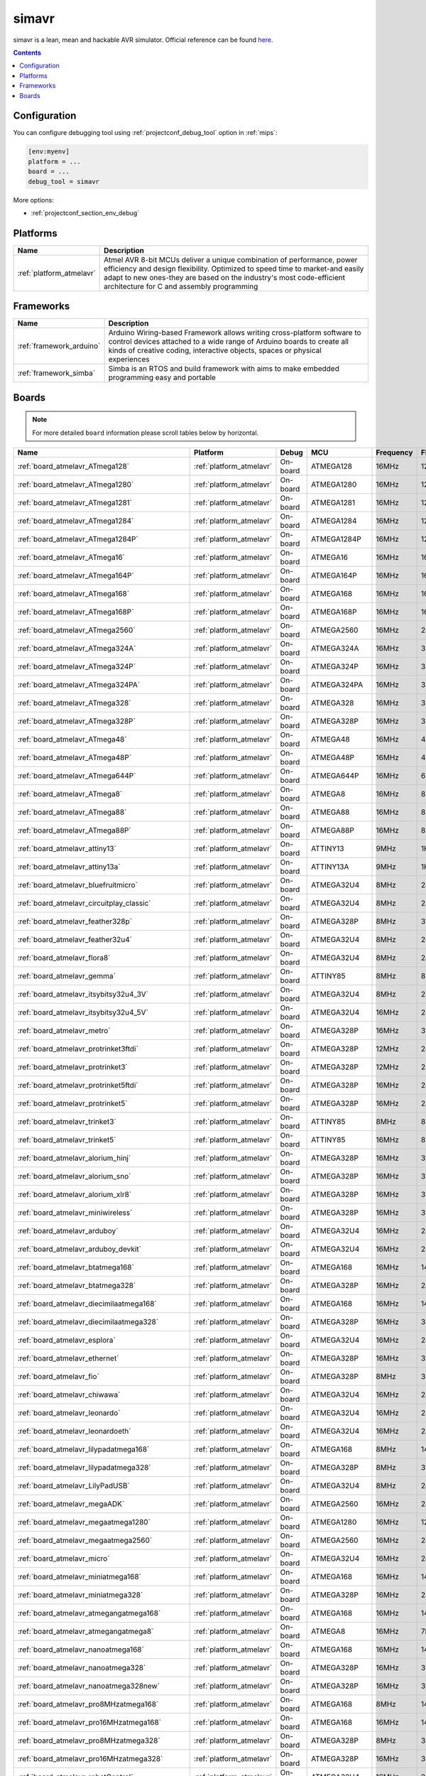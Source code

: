
.. _debugging_tool_simavr:

simavr
======

simavr is a lean, mean and hackable AVR simulator.
Official reference can be found `here  <https://github.com/buserror/simavr/?utm_source=platformio&utm_medium=docs>`__.

.. contents:: Contents
    :local:

Configuration
-------------

You can configure debugging tool using :ref:`projectconf_debug_tool` option in
:ref:`mips`:

.. code-block:: ini

    [env:myenv]
    platform = ...
    board = ...
    debug_tool = simavr

More options:

* :ref:`projectconf_section_env_debug`

.. begin_platforms

Platforms
---------
.. list-table::
    :header-rows:  1

    * - Name
      - Description

    * - :ref:`platform_atmelavr`
      - Atmel AVR 8-bit MCUs deliver a unique combination of performance, power efficiency and design flexibility. Optimized to speed time to market-and easily adapt to new ones-they are based on the industry's most code-efficient architecture for C and assembly programming

Frameworks
----------
.. list-table::
    :header-rows:  1

    * - Name
      - Description

    * - :ref:`framework_arduino`
      - Arduino Wiring-based Framework allows writing cross-platform software to control devices attached to a wide range of Arduino boards to create all kinds of creative coding, interactive objects, spaces or physical experiences

    * - :ref:`framework_simba`
      - Simba is an RTOS and build framework with aims to make embedded programming easy and portable

Boards
------

.. note::
    For more detailed ``board`` information please scroll tables below by horizontal.


.. list-table::
    :header-rows:  1

    * - Name
      - Platform
      - Debug
      - MCU
      - Frequency
      - Flash
      - RAM
    * - :ref:`board_atmelavr_ATmega128`
      - :ref:`platform_atmelavr`
      - On-board
      - ATMEGA128
      - 16MHz
      - 128KB
      - 4KB
    * - :ref:`board_atmelavr_ATmega1280`
      - :ref:`platform_atmelavr`
      - On-board
      - ATMEGA1280
      - 16MHz
      - 128KB
      - 8KB
    * - :ref:`board_atmelavr_ATmega1281`
      - :ref:`platform_atmelavr`
      - On-board
      - ATMEGA1281
      - 16MHz
      - 128KB
      - 8KB
    * - :ref:`board_atmelavr_ATmega1284`
      - :ref:`platform_atmelavr`
      - On-board
      - ATMEGA1284
      - 16MHz
      - 128KB
      - 16KB
    * - :ref:`board_atmelavr_ATmega1284P`
      - :ref:`platform_atmelavr`
      - On-board
      - ATMEGA1284P
      - 16MHz
      - 128KB
      - 16KB
    * - :ref:`board_atmelavr_ATmega16`
      - :ref:`platform_atmelavr`
      - On-board
      - ATMEGA16
      - 16MHz
      - 16KB
      - 1KB
    * - :ref:`board_atmelavr_ATmega164P`
      - :ref:`platform_atmelavr`
      - On-board
      - ATMEGA164P
      - 16MHz
      - 16KB
      - 1KB
    * - :ref:`board_atmelavr_ATmega168`
      - :ref:`platform_atmelavr`
      - On-board
      - ATMEGA168
      - 16MHz
      - 16KB
      - 1KB
    * - :ref:`board_atmelavr_ATmega168P`
      - :ref:`platform_atmelavr`
      - On-board
      - ATMEGA168P
      - 16MHz
      - 16KB
      - 1KB
    * - :ref:`board_atmelavr_ATmega2560`
      - :ref:`platform_atmelavr`
      - On-board
      - ATMEGA2560
      - 16MHz
      - 256KB
      - 8KB
    * - :ref:`board_atmelavr_ATmega324A`
      - :ref:`platform_atmelavr`
      - On-board
      - ATMEGA324A
      - 16MHz
      - 32KB
      - 2KB
    * - :ref:`board_atmelavr_ATmega324P`
      - :ref:`platform_atmelavr`
      - On-board
      - ATMEGA324P
      - 16MHz
      - 32KB
      - 2KB
    * - :ref:`board_atmelavr_ATmega324PA`
      - :ref:`platform_atmelavr`
      - On-board
      - ATMEGA324PA
      - 16MHz
      - 32KB
      - 2KB
    * - :ref:`board_atmelavr_ATmega328`
      - :ref:`platform_atmelavr`
      - On-board
      - ATMEGA328
      - 16MHz
      - 32KB
      - 2KB
    * - :ref:`board_atmelavr_ATmega328P`
      - :ref:`platform_atmelavr`
      - On-board
      - ATMEGA328P
      - 16MHz
      - 32KB
      - 2KB
    * - :ref:`board_atmelavr_ATmega48`
      - :ref:`platform_atmelavr`
      - On-board
      - ATMEGA48
      - 16MHz
      - 4KB
      - 512B
    * - :ref:`board_atmelavr_ATmega48P`
      - :ref:`platform_atmelavr`
      - On-board
      - ATMEGA48P
      - 16MHz
      - 4KB
      - 512B
    * - :ref:`board_atmelavr_ATmega644P`
      - :ref:`platform_atmelavr`
      - On-board
      - ATMEGA644P
      - 16MHz
      - 64KB
      - 4KB
    * - :ref:`board_atmelavr_ATmega8`
      - :ref:`platform_atmelavr`
      - On-board
      - ATMEGA8
      - 16MHz
      - 8KB
      - 1KB
    * - :ref:`board_atmelavr_ATmega88`
      - :ref:`platform_atmelavr`
      - On-board
      - ATMEGA88
      - 16MHz
      - 8KB
      - 1KB
    * - :ref:`board_atmelavr_ATmega88P`
      - :ref:`platform_atmelavr`
      - On-board
      - ATMEGA88P
      - 16MHz
      - 8KB
      - 1KB
    * - :ref:`board_atmelavr_attiny13`
      - :ref:`platform_atmelavr`
      - On-board
      - ATTINY13
      - 9MHz
      - 1KB
      - 64B
    * - :ref:`board_atmelavr_attiny13a`
      - :ref:`platform_atmelavr`
      - On-board
      - ATTINY13A
      - 9MHz
      - 1KB
      - 64B
    * - :ref:`board_atmelavr_bluefruitmicro`
      - :ref:`platform_atmelavr`
      - On-board
      - ATMEGA32U4
      - 8MHz
      - 28KB
      - 2.50KB
    * - :ref:`board_atmelavr_circuitplay_classic`
      - :ref:`platform_atmelavr`
      - On-board
      - ATMEGA32U4
      - 8MHz
      - 28KB
      - 2.50KB
    * - :ref:`board_atmelavr_feather328p`
      - :ref:`platform_atmelavr`
      - On-board
      - ATMEGA328P
      - 8MHz
      - 31.50KB
      - 2KB
    * - :ref:`board_atmelavr_feather32u4`
      - :ref:`platform_atmelavr`
      - On-board
      - ATMEGA32U4
      - 8MHz
      - 28KB
      - 2.50KB
    * - :ref:`board_atmelavr_flora8`
      - :ref:`platform_atmelavr`
      - On-board
      - ATMEGA32U4
      - 8MHz
      - 28KB
      - 2.50KB
    * - :ref:`board_atmelavr_gemma`
      - :ref:`platform_atmelavr`
      - On-board
      - ATTINY85
      - 8MHz
      - 8KB
      - 512B
    * - :ref:`board_atmelavr_itsybitsy32u4_3V`
      - :ref:`platform_atmelavr`
      - On-board
      - ATMEGA32U4
      - 8MHz
      - 28KB
      - 2.50KB
    * - :ref:`board_atmelavr_itsybitsy32u4_5V`
      - :ref:`platform_atmelavr`
      - On-board
      - ATMEGA32U4
      - 16MHz
      - 28KB
      - 2.50KB
    * - :ref:`board_atmelavr_metro`
      - :ref:`platform_atmelavr`
      - On-board
      - ATMEGA328P
      - 16MHz
      - 31.50KB
      - 2KB
    * - :ref:`board_atmelavr_protrinket3ftdi`
      - :ref:`platform_atmelavr`
      - On-board
      - ATMEGA328P
      - 12MHz
      - 28KB
      - 2KB
    * - :ref:`board_atmelavr_protrinket3`
      - :ref:`platform_atmelavr`
      - On-board
      - ATMEGA328P
      - 12MHz
      - 28KB
      - 2KB
    * - :ref:`board_atmelavr_protrinket5ftdi`
      - :ref:`platform_atmelavr`
      - On-board
      - ATMEGA328P
      - 16MHz
      - 28KB
      - 2KB
    * - :ref:`board_atmelavr_protrinket5`
      - :ref:`platform_atmelavr`
      - On-board
      - ATMEGA328P
      - 16MHz
      - 28KB
      - 2KB
    * - :ref:`board_atmelavr_trinket3`
      - :ref:`platform_atmelavr`
      - On-board
      - ATTINY85
      - 8MHz
      - 8KB
      - 512B
    * - :ref:`board_atmelavr_trinket5`
      - :ref:`platform_atmelavr`
      - On-board
      - ATTINY85
      - 16MHz
      - 8KB
      - 512B
    * - :ref:`board_atmelavr_alorium_hinj`
      - :ref:`platform_atmelavr`
      - On-board
      - ATMEGA328P
      - 16MHz
      - 31.50KB
      - 2KB
    * - :ref:`board_atmelavr_alorium_sno`
      - :ref:`platform_atmelavr`
      - On-board
      - ATMEGA328P
      - 16MHz
      - 31.50KB
      - 2KB
    * - :ref:`board_atmelavr_alorium_xlr8`
      - :ref:`platform_atmelavr`
      - On-board
      - ATMEGA328P
      - 16MHz
      - 31.50KB
      - 2KB
    * - :ref:`board_atmelavr_miniwireless`
      - :ref:`platform_atmelavr`
      - On-board
      - ATMEGA328P
      - 16MHz
      - 31.50KB
      - 2KB
    * - :ref:`board_atmelavr_arduboy`
      - :ref:`platform_atmelavr`
      - On-board
      - ATMEGA32U4
      - 16MHz
      - 28KB
      - 2.50KB
    * - :ref:`board_atmelavr_arduboy_devkit`
      - :ref:`platform_atmelavr`
      - On-board
      - ATMEGA32U4
      - 16MHz
      - 28KB
      - 2.50KB
    * - :ref:`board_atmelavr_btatmega168`
      - :ref:`platform_atmelavr`
      - On-board
      - ATMEGA168
      - 16MHz
      - 14KB
      - 1KB
    * - :ref:`board_atmelavr_btatmega328`
      - :ref:`platform_atmelavr`
      - On-board
      - ATMEGA328P
      - 16MHz
      - 28KB
      - 2KB
    * - :ref:`board_atmelavr_diecimilaatmega168`
      - :ref:`platform_atmelavr`
      - On-board
      - ATMEGA168
      - 16MHz
      - 14KB
      - 1KB
    * - :ref:`board_atmelavr_diecimilaatmega328`
      - :ref:`platform_atmelavr`
      - On-board
      - ATMEGA328P
      - 16MHz
      - 30KB
      - 2KB
    * - :ref:`board_atmelavr_esplora`
      - :ref:`platform_atmelavr`
      - On-board
      - ATMEGA32U4
      - 16MHz
      - 28KB
      - 2.50KB
    * - :ref:`board_atmelavr_ethernet`
      - :ref:`platform_atmelavr`
      - On-board
      - ATMEGA328P
      - 16MHz
      - 31.50KB
      - 2KB
    * - :ref:`board_atmelavr_fio`
      - :ref:`platform_atmelavr`
      - On-board
      - ATMEGA328P
      - 8MHz
      - 30KB
      - 2KB
    * - :ref:`board_atmelavr_chiwawa`
      - :ref:`platform_atmelavr`
      - On-board
      - ATMEGA32U4
      - 16MHz
      - 28KB
      - 2.50KB
    * - :ref:`board_atmelavr_leonardo`
      - :ref:`platform_atmelavr`
      - On-board
      - ATMEGA32U4
      - 16MHz
      - 28KB
      - 2.50KB
    * - :ref:`board_atmelavr_leonardoeth`
      - :ref:`platform_atmelavr`
      - On-board
      - ATMEGA32U4
      - 16MHz
      - 28KB
      - 2.50KB
    * - :ref:`board_atmelavr_lilypadatmega168`
      - :ref:`platform_atmelavr`
      - On-board
      - ATMEGA168
      - 8MHz
      - 14KB
      - 1KB
    * - :ref:`board_atmelavr_lilypadatmega328`
      - :ref:`platform_atmelavr`
      - On-board
      - ATMEGA328P
      - 8MHz
      - 30KB
      - 2KB
    * - :ref:`board_atmelavr_LilyPadUSB`
      - :ref:`platform_atmelavr`
      - On-board
      - ATMEGA32U4
      - 8MHz
      - 28KB
      - 2.50KB
    * - :ref:`board_atmelavr_megaADK`
      - :ref:`platform_atmelavr`
      - On-board
      - ATMEGA2560
      - 16MHz
      - 248KB
      - 8KB
    * - :ref:`board_atmelavr_megaatmega1280`
      - :ref:`platform_atmelavr`
      - On-board
      - ATMEGA1280
      - 16MHz
      - 124KB
      - 8KB
    * - :ref:`board_atmelavr_megaatmega2560`
      - :ref:`platform_atmelavr`
      - On-board
      - ATMEGA2560
      - 16MHz
      - 248KB
      - 8KB
    * - :ref:`board_atmelavr_micro`
      - :ref:`platform_atmelavr`
      - On-board
      - ATMEGA32U4
      - 16MHz
      - 28KB
      - 2.50KB
    * - :ref:`board_atmelavr_miniatmega168`
      - :ref:`platform_atmelavr`
      - On-board
      - ATMEGA168
      - 16MHz
      - 14KB
      - 1KB
    * - :ref:`board_atmelavr_miniatmega328`
      - :ref:`platform_atmelavr`
      - On-board
      - ATMEGA328P
      - 16MHz
      - 28KB
      - 2KB
    * - :ref:`board_atmelavr_atmegangatmega168`
      - :ref:`platform_atmelavr`
      - On-board
      - ATMEGA168
      - 16MHz
      - 14KB
      - 1KB
    * - :ref:`board_atmelavr_atmegangatmega8`
      - :ref:`platform_atmelavr`
      - On-board
      - ATMEGA8
      - 16MHz
      - 7KB
      - 1KB
    * - :ref:`board_atmelavr_nanoatmega168`
      - :ref:`platform_atmelavr`
      - On-board
      - ATMEGA168
      - 16MHz
      - 14KB
      - 1KB
    * - :ref:`board_atmelavr_nanoatmega328`
      - :ref:`platform_atmelavr`
      - On-board
      - ATMEGA328P
      - 16MHz
      - 30KB
      - 2KB
    * - :ref:`board_atmelavr_nanoatmega328new`
      - :ref:`platform_atmelavr`
      - On-board
      - ATMEGA328P
      - 16MHz
      - 30KB
      - 2KB
    * - :ref:`board_atmelavr_pro8MHzatmega168`
      - :ref:`platform_atmelavr`
      - On-board
      - ATMEGA168
      - 8MHz
      - 14KB
      - 1KB
    * - :ref:`board_atmelavr_pro16MHzatmega168`
      - :ref:`platform_atmelavr`
      - On-board
      - ATMEGA168
      - 16MHz
      - 14KB
      - 1KB
    * - :ref:`board_atmelavr_pro8MHzatmega328`
      - :ref:`platform_atmelavr`
      - On-board
      - ATMEGA328P
      - 8MHz
      - 30KB
      - 2KB
    * - :ref:`board_atmelavr_pro16MHzatmega328`
      - :ref:`platform_atmelavr`
      - On-board
      - ATMEGA328P
      - 16MHz
      - 30KB
      - 2KB
    * - :ref:`board_atmelavr_robotControl`
      - :ref:`platform_atmelavr`
      - On-board
      - ATMEGA32U4
      - 16MHz
      - 28KB
      - 2.50KB
    * - :ref:`board_atmelavr_robotMotor`
      - :ref:`platform_atmelavr`
      - On-board
      - ATMEGA32U4
      - 16MHz
      - 28KB
      - 2.50KB
    * - :ref:`board_atmelavr_uno`
      - :ref:`platform_atmelavr`
      - On-board
      - ATMEGA328P
      - 16MHz
      - 31.50KB
      - 2KB
    * - :ref:`board_atmelavr_yun`
      - :ref:`platform_atmelavr`
      - On-board
      - ATMEGA32U4
      - 16MHz
      - 28KB
      - 2.50KB
    * - :ref:`board_atmelavr_yunmini`
      - :ref:`platform_atmelavr`
      - On-board
      - ATMEGA32U4
      - 16MHz
      - 28KB
      - 2.50KB
    * - :ref:`board_atmelavr_zumbt328`
      - :ref:`platform_atmelavr`
      - On-board
      - ATMEGA328P
      - 16MHz
      - 28KB
      - 2KB
    * - :ref:`board_atmelavr_raspduino`
      - :ref:`platform_atmelavr`
      - On-board
      - ATMEGA328P
      - 16MHz
      - 30KB
      - 2KB
    * - :ref:`board_atmelavr_controllino_maxi`
      - :ref:`platform_atmelavr`
      - On-board
      - ATMEGA2560
      - 16MHz
      - 248KB
      - 8KB
    * - :ref:`board_atmelavr_controllino_maxi_automation`
      - :ref:`platform_atmelavr`
      - On-board
      - ATMEGA2560
      - 16MHz
      - 248KB
      - 8KB
    * - :ref:`board_atmelavr_controllino_mega`
      - :ref:`platform_atmelavr`
      - On-board
      - ATMEGA2560
      - 16MHz
      - 248KB
      - 8KB
    * - :ref:`board_atmelavr_controllino_mini`
      - :ref:`platform_atmelavr`
      - On-board
      - ATMEGA328P
      - 16MHz
      - 31.50KB
      - 2KB
    * - :ref:`board_atmelavr_digispark-tiny`
      - :ref:`platform_atmelavr`
      - On-board
      - ATTINY85
      - 16MHz
      - 5.87KB
      - 512B
    * - :ref:`board_atmelavr_engduinov3`
      - :ref:`platform_atmelavr`
      - On-board
      - ATMEGA32U4
      - 8MHz
      - 28KB
      - 2.50KB
    * - :ref:`board_atmelavr_mayfly`
      - :ref:`platform_atmelavr`
      - On-board
      - ATMEGA1284P
      - 8MHz
      - 127KB
      - 16KB
    * - :ref:`board_atmelavr_fysetc_f6_13`
      - :ref:`platform_atmelavr`
      - On-board
      - ATMEGA2560
      - 16MHz
      - 252KB
      - 8KB
    * - :ref:`board_atmelavr_attiny2313`
      - :ref:`platform_atmelavr`
      - On-board
      - ATTINY2313
      - 8MHz
      - 2KB
      - 128B
    * - :ref:`board_atmelavr_attiny24`
      - :ref:`platform_atmelavr`
      - On-board
      - ATTINY24
      - 8MHz
      - 2KB
      - 128B
    * - :ref:`board_atmelavr_attiny25`
      - :ref:`platform_atmelavr`
      - On-board
      - ATTINY25
      - 8MHz
      - 2KB
      - 128B
    * - :ref:`board_atmelavr_attiny4313`
      - :ref:`platform_atmelavr`
      - On-board
      - ATTINY4313
      - 8MHz
      - 4KB
      - 256B
    * - :ref:`board_atmelavr_attiny44`
      - :ref:`platform_atmelavr`
      - On-board
      - ATTINY44
      - 8MHz
      - 4KB
      - 256B
    * - :ref:`board_atmelavr_attiny45`
      - :ref:`platform_atmelavr`
      - On-board
      - ATTINY45
      - 8MHz
      - 4KB
      - 256B
    * - :ref:`board_atmelavr_attiny84`
      - :ref:`platform_atmelavr`
      - On-board
      - ATTINY84
      - 8MHz
      - 8KB
      - 512B
    * - :ref:`board_atmelavr_attiny85`
      - :ref:`platform_atmelavr`
      - On-board
      - ATTINY85
      - 8MHz
      - 8KB
      - 512B
    * - :ref:`board_atmelavr_lightblue-bean`
      - :ref:`platform_atmelavr`
      - On-board
      - ATMEGA328P
      - 8MHz
      - 31.50KB
      - 2KB
    * - :ref:`board_atmelavr_lightblue-beanplus`
      - :ref:`platform_atmelavr`
      - On-board
      - ATMEGA328P
      - 16MHz
      - 31.50KB
      - 2KB
    * - :ref:`board_atmelavr_lightup`
      - :ref:`platform_atmelavr`
      - On-board
      - ATMEGA32U4
      - 8MHz
      - 28KB
      - 2.50KB
    * - :ref:`board_atmelavr_one`
      - :ref:`platform_atmelavr`
      - On-board
      - ATMEGA32U4
      - 16MHz
      - 28KB
      - 2.50KB
    * - :ref:`board_atmelavr_smart7688`
      - :ref:`platform_atmelavr`
      - On-board
      - ATMEGA32U4
      - 8MHz
      - 28KB
      - 2.50KB
    * - :ref:`board_atmelavr_lora32u4II`
      - :ref:`platform_atmelavr`
      - On-board
      - ATMEGA32U4
      - 8MHz
      - 28KB
      - 2.50KB
    * - :ref:`board_atmelavr_mightyhat`
      - :ref:`platform_atmelavr`
      - On-board
      - ATMEGA328P
      - 16MHz
      - 31KB
      - 2KB
    * - :ref:`board_atmelavr_moteino`
      - :ref:`platform_atmelavr`
      - On-board
      - ATMEGA328P
      - 16MHz
      - 31.50KB
      - 2KB
    * - :ref:`board_atmelavr_moteino8mhz`
      - :ref:`platform_atmelavr`
      - On-board
      - ATMEGA328P
      - 8MHz
      - 31.50KB
      - 2KB
    * - :ref:`board_atmelavr_moteinomega`
      - :ref:`platform_atmelavr`
      - On-board
      - ATMEGA1284P
      - 16MHz
      - 127KB
      - 16KB
    * - :ref:`board_atmelavr_168pa16m`
      - :ref:`platform_atmelavr`
      - On-board
      - ATMEGA168P
      - 16MHz
      - 15.50KB
      - 1KB
    * - :ref:`board_atmelavr_168pa8m`
      - :ref:`platform_atmelavr`
      - On-board
      - ATMEGA168P
      - 8MHz
      - 15.50KB
      - 1KB
    * - :ref:`board_atmelavr_328p16m`
      - :ref:`platform_atmelavr`
      - On-board
      - ATMEGA328P
      - 16MHz
      - 31.50KB
      - 2KB
    * - :ref:`board_atmelavr_328p8m`
      - :ref:`platform_atmelavr`
      - On-board
      - ATMEGA328P
      - 8MHz
      - 31.50KB
      - 2KB
    * - :ref:`board_atmelavr_32u416m`
      - :ref:`platform_atmelavr`
      - On-board
      - ATMEGA32U4
      - 16MHz
      - 28KB
      - 2.50KB
    * - :ref:`board_atmelavr_1284p16m`
      - :ref:`platform_atmelavr`
      - On-board
      - ATMEGA1284P
      - 16MHz
      - 127KB
      - 16KB
    * - :ref:`board_atmelavr_1284p8m`
      - :ref:`platform_atmelavr`
      - On-board
      - ATMEGA1284P
      - 8MHz
      - 127KB
      - 16KB
    * - :ref:`board_atmelavr_644pa16m`
      - :ref:`platform_atmelavr`
      - On-board
      - ATMEGA644P
      - 16MHz
      - 63KB
      - 4KB
    * - :ref:`board_atmelavr_644pa8m`
      - :ref:`platform_atmelavr`
      - On-board
      - ATMEGA644P
      - 8MHz
      - 63KB
      - 4KB
    * - :ref:`board_atmelavr_emonpi`
      - :ref:`platform_atmelavr`
      - On-board
      - ATMEGA328P
      - 16MHz
      - 30KB
      - 2KB
    * - :ref:`board_atmelavr_prusa_mm_control`
      - :ref:`platform_atmelavr`
      - On-board
      - ATMEGA32U4
      - 16MHz
      - 28KB
      - 2.50KB
    * - :ref:`board_atmelavr_panStampAVR`
      - :ref:`platform_atmelavr`
      - On-board
      - ATMEGA328P
      - 8MHz
      - 31.50KB
      - 2KB
    * - :ref:`board_atmelavr_a-star32U4`
      - :ref:`platform_atmelavr`
      - On-board
      - ATMEGA32U4
      - 16MHz
      - 28KB
      - 2.50KB
    * - :ref:`board_atmelavr_prusa_rambo`
      - :ref:`platform_atmelavr`
      - On-board
      - ATMEGA2560
      - 16MHz
      - 252KB
      - 8KB
    * - :ref:`board_atmelavr_quirkbot`
      - :ref:`platform_atmelavr`
      - On-board
      - ATMEGA32U4
      - 8MHz
      - 28KB
      - 2.50KB
    * - :ref:`board_atmelavr_blend`
      - :ref:`platform_atmelavr`
      - On-board
      - ATMEGA32U4
      - 16MHz
      - 28KB
      - 2.50KB
    * - :ref:`board_atmelavr_blendmicro16`
      - :ref:`platform_atmelavr`
      - On-board
      - ATMEGA32U4
      - 16MHz
      - 28KB
      - 2.50KB
    * - :ref:`board_atmelavr_blendmicro8`
      - :ref:`platform_atmelavr`
      - On-board
      - ATMEGA32U4
      - 8MHz
      - 28KB
      - 2.50KB
    * - :ref:`board_atmelavr_reprap_rambo`
      - :ref:`platform_atmelavr`
      - On-board
      - ATMEGA2560
      - 16MHz
      - 252KB
      - 8KB
    * - :ref:`board_atmelavr_sodaq_galora`
      - :ref:`platform_atmelavr`
      - On-board
      - ATMEGA1284P
      - 8MHz
      - 127KB
      - 16KB
    * - :ref:`board_atmelavr_sodaq_mbili`
      - :ref:`platform_atmelavr`
      - On-board
      - ATMEGA1284P
      - 8MHz
      - 127KB
      - 16KB
    * - :ref:`board_atmelavr_sodaq_moja`
      - :ref:`platform_atmelavr`
      - On-board
      - ATMEGA328P
      - 8MHz
      - 31.50KB
      - 2KB
    * - :ref:`board_atmelavr_sodaq_ndogo`
      - :ref:`platform_atmelavr`
      - On-board
      - ATMEGA1284P
      - 8MHz
      - 127KB
      - 16KB
    * - :ref:`board_atmelavr_sodaq_tatu`
      - :ref:`platform_atmelavr`
      - On-board
      - ATMEGA1284P
      - 8MHz
      - 127KB
      - 16KB
    * - :ref:`board_atmelavr_sanguino_atmega1284p`
      - :ref:`platform_atmelavr`
      - On-board
      - ATMEGA1284P
      - 16MHz
      - 127KB
      - 16KB
    * - :ref:`board_atmelavr_sanguino_atmega1284_8m`
      - :ref:`platform_atmelavr`
      - On-board
      - ATMEGA1284P
      - 8MHz
      - 127KB
      - 16KB
    * - :ref:`board_atmelavr_sanguino_atmega644`
      - :ref:`platform_atmelavr`
      - On-board
      - ATMEGA644
      - 16MHz
      - 63KB
      - 4KB
    * - :ref:`board_atmelavr_sanguino_atmega644_8m`
      - :ref:`platform_atmelavr`
      - On-board
      - ATMEGA644
      - 8MHz
      - 63KB
      - 4KB
    * - :ref:`board_atmelavr_sanguino_atmega644p`
      - :ref:`platform_atmelavr`
      - On-board
      - ATMEGA644P
      - 16MHz
      - 63KB
      - 4KB
    * - :ref:`board_atmelavr_sanguino_atmega644p_8m`
      - :ref:`platform_atmelavr`
      - On-board
      - ATMEGA644P
      - 8MHz
      - 63KB
      - 4KB
    * - :ref:`board_atmelavr_seeeduino`
      - :ref:`platform_atmelavr`
      - On-board
      - ATMEGA328P
      - 16MHz
      - 31.50KB
      - 2KB
    * - :ref:`board_atmelavr_sparkfun_satmega128rfa1`
      - :ref:`platform_atmelavr`
      - On-board
      - ATMEGA128RFA1
      - 16MHz
      - 16KB
      - 124KB
    * - :ref:`board_atmelavr_sparkfun_digitalsandbox`
      - :ref:`platform_atmelavr`
      - On-board
      - ATMEGA328P
      - 8MHz
      - 31.50KB
      - 2KB
    * - :ref:`board_atmelavr_sparkfun_fiov3`
      - :ref:`platform_atmelavr`
      - On-board
      - ATMEGA32U4
      - 8MHz
      - 28KB
      - 2.50KB
    * - :ref:`board_atmelavr_sparkfun_makeymakey`
      - :ref:`platform_atmelavr`
      - On-board
      - ATMEGA32U4
      - 16MHz
      - 28KB
      - 2.50KB
    * - :ref:`board_atmelavr_sparkfun_megapro8MHz`
      - :ref:`platform_atmelavr`
      - On-board
      - ATMEGA2560
      - 8MHz
      - 252KB
      - 8KB
    * - :ref:`board_atmelavr_sparkfun_megapro16MHz`
      - :ref:`platform_atmelavr`
      - On-board
      - ATMEGA2560
      - 16MHz
      - 248KB
      - 8KB
    * - :ref:`board_atmelavr_sparkfun_megamini`
      - :ref:`platform_atmelavr`
      - On-board
      - ATMEGA2560
      - 8MHz
      - 252KB
      - 8KB
    * - :ref:`board_atmelavr_uview`
      - :ref:`platform_atmelavr`
      - On-board
      - ATMEGA328P
      - 16MHz
      - 31.50KB
      - 2KB
    * - :ref:`board_atmelavr_sparkfun_promicro8`
      - :ref:`platform_atmelavr`
      - On-board
      - ATMEGA32U4
      - 8MHz
      - 28KB
      - 2.50KB
    * - :ref:`board_atmelavr_sparkfun_promicro16`
      - :ref:`platform_atmelavr`
      - On-board
      - ATMEGA32U4
      - 16MHz
      - 28KB
      - 2.50KB
    * - :ref:`board_atmelavr_sparkfun_qduinomini`
      - :ref:`platform_atmelavr`
      - On-board
      - ATMEGA32U4
      - 8MHz
      - 28KB
      - 2.50KB
    * - :ref:`board_atmelavr_sparkfun_redboard`
      - :ref:`platform_atmelavr`
      - On-board
      - ATMEGA328P
      - 16MHz
      - 31.50KB
      - 2KB
    * - :ref:`board_atmelavr_sparkfun_serial7seg`
      - :ref:`platform_atmelavr`
      - On-board
      - ATMEGA328P
      - 8MHz
      - 31.50KB
      - 2KB
    * - :ref:`board_atmelavr_sleepypi`
      - :ref:`platform_atmelavr`
      - On-board
      - ATMEGA328P
      - 8MHz
      - 30KB
      - 2KB
    * - :ref:`board_atmelavr_whispernode`
      - :ref:`platform_atmelavr`
      - On-board
      - ATMEGA328P
      - 16MHz
      - 31.50KB
      - 2KB
    * - :ref:`board_atmelavr_the_things_uno`
      - :ref:`platform_atmelavr`
      - On-board
      - ATMEGA32U4
      - 16MHz
      - 28KB
      - 2.50KB
    * - :ref:`board_atmelavr_tinyduino`
      - :ref:`platform_atmelavr`
      - On-board
      - ATMEGA328P
      - 8MHz
      - 30KB
      - 2KB
    * - :ref:`board_atmelavr_tinylily`
      - :ref:`platform_atmelavr`
      - On-board
      - ATMEGA328P
      - 8MHz
      - 30KB
      - 2KB
    * - :ref:`board_atmelavr_usbasp`
      - :ref:`platform_atmelavr`
      - On-board
      - ATMEGA8
      - 12MHz
      - 8KB
      - 1KB
    * - :ref:`board_atmelavr_wildfirev2`
      - :ref:`platform_atmelavr`
      - On-board
      - ATMEGA1284P
      - 16MHz
      - 120.00KB
      - 16KB
    * - :ref:`board_atmelavr_wildfirev3`
      - :ref:`platform_atmelavr`
      - On-board
      - ATMEGA1284P
      - 16MHz
      - 127KB
      - 16KB
    * - :ref:`board_atmelavr_ftduino`
      - :ref:`platform_atmelavr`
      - On-board
      - ATMEGA32U4
      - 16MHz
      - 28KB
      - 2.50KB
    * - :ref:`board_atmelavr_bob3`
      - :ref:`platform_atmelavr`
      - On-board
      - ATMEGA88
      - 8MHz
      - 8KB
      - 1KB
    * - :ref:`board_atmelavr_nibo2`
      - :ref:`platform_atmelavr`
      - On-board
      - ATMEGA128
      - 16MHz
      - 128KB
      - 4KB
    * - :ref:`board_atmelavr_niboburger`
      - :ref:`platform_atmelavr`
      - On-board
      - ATMEGA16
      - 15MHz
      - 16KB
      - 1KB
    * - :ref:`board_atmelavr_niboburger_1284`
      - :ref:`platform_atmelavr`
      - On-board
      - ATMEGA1284P
      - 20MHz
      - 128KB
      - 16KB
    * - :ref:`board_atmelavr_nibobee`
      - :ref:`platform_atmelavr`
      - On-board
      - ATMEGA16
      - 15MHz
      - 16KB
      - 1KB
    * - :ref:`board_atmelavr_nibobee_1284`
      - :ref:`platform_atmelavr`
      - On-board
      - ATMEGA1284P
      - 20MHz
      - 128KB
      - 16KB
    * - :ref:`board_atmelavr_ardhat`
      - :ref:`platform_atmelavr`
      - On-board
      - ATMEGA328P
      - 16MHz
      - 31.50KB
      - 2KB
